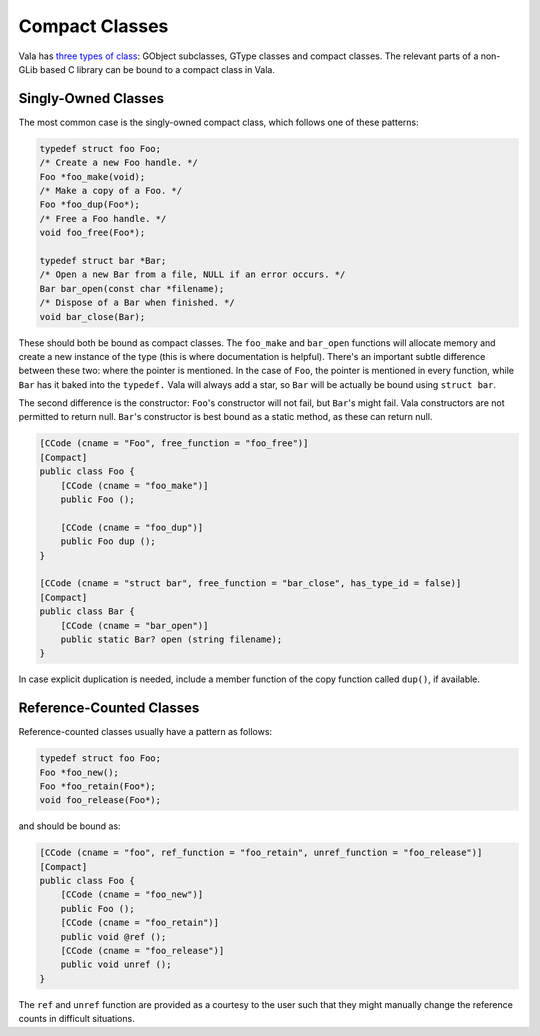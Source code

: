 Compact Classes
===============

Vala has `three types of class <https://gnome.pages.gitlab.gnome.org/vala/manual/classes.html>`_: GObject subclasses, GType classes and compact classes. The relevant parts of a non-GLib based C library can be bound to a compact class in Vala.


Singly-Owned Classes
--------------------

The most common case is the singly-owned compact class, which follows one of these patterns:

.. code-block:: c

   typedef struct foo Foo;
   /* Create a new Foo handle. */
   Foo *foo_make(void);
   /* Make a copy of a Foo. */
   Foo *foo_dup(Foo*);
   /* Free a Foo handle. */
   void foo_free(Foo*);
   
   typedef struct bar *Bar;
   /* Open a new Bar from a file, NULL if an error occurs. */
   Bar bar_open(const char *filename);
   /* Dispose of a Bar when finished. */
   void bar_close(Bar);

These should both be bound as compact classes. The ``foo_make`` and ``bar_open`` functions will allocate memory and create a new instance of the type (this is where documentation is helpful). There's an important subtle difference between these two: where the pointer is mentioned. In the case of ``Foo``, the pointer is mentioned in every function, while ``Bar`` has it baked into the ``typedef.`` Vala will always add a star, so ``Bar`` will be actually be bound using ``struct bar``.

The second difference is the constructor: ``Foo``'s constructor will not fail, but ``Bar``'s might fail. Vala constructors are not permitted to return null. ``Bar``'s constructor is best bound as a static method, as these can return null.

.. code-block:: vala

   [CCode (cname = "Foo", free_function = "foo_free")]
   [Compact]
   public class Foo {
       [CCode (cname = "foo_make")]
       public Foo ();
   
       [CCode (cname = "foo_dup")]
       public Foo dup ();
   }
   
   [CCode (cname = "struct bar", free_function = "bar_close", has_type_id = false)]
   [Compact]
   public class Bar {
       [CCode (cname = "bar_open")]
       public static Bar? open (string filename);
   }

In case explicit duplication is needed, include a member function of the copy function called ``dup()``, if available.


Reference-Counted Classes
-------------------------

Reference-counted classes usually have a pattern as follows:

.. code-block:: c

   typedef struct foo Foo;
   Foo *foo_new();
   Foo *foo_retain(Foo*);
   void foo_release(Foo*);

and should be bound as:

.. code-block:: vala

   [CCode (cname = "foo", ref_function = "foo_retain", unref_function = "foo_release")]
   [Compact]
   public class Foo {
       [CCode (cname = "foo_new")]
       public Foo ();
       [CCode (cname = "foo_retain")]
       public void @ref ();
       [CCode (cname = "foo_release")]
       public void unref ();
   }


The ``ref`` and ``unref`` function are provided as a courtesy to the user such that they might manually change the reference counts in difficult situations.
